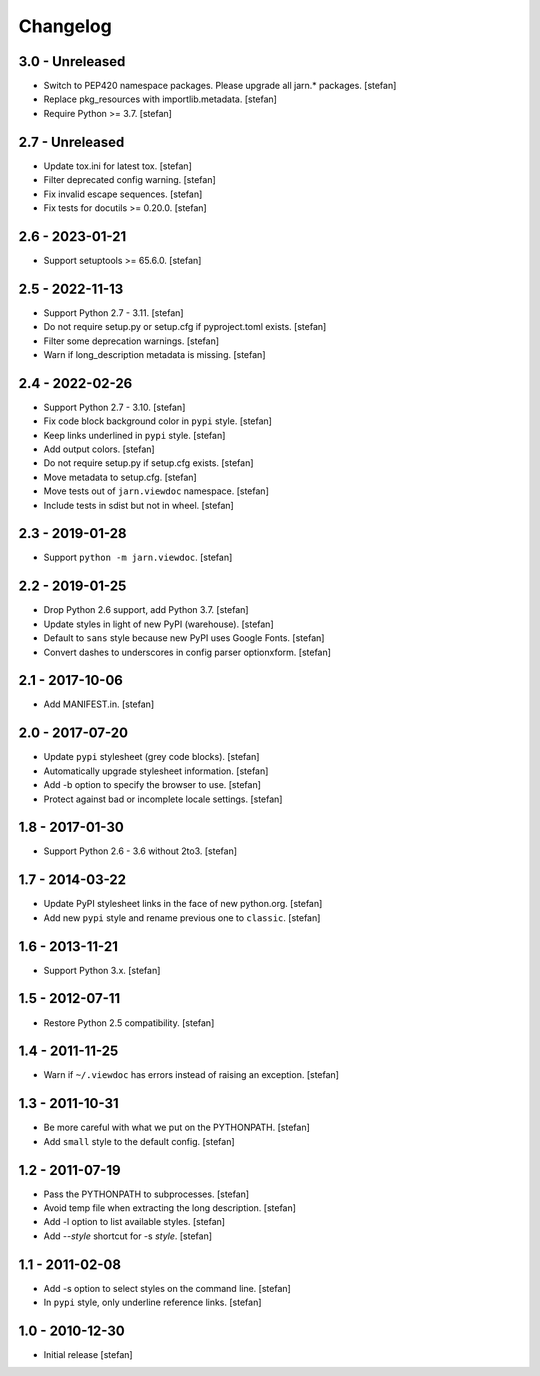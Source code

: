 Changelog
=========

3.0 - Unreleased
----------------

- Switch to PEP420 namespace packages. Please upgrade all jarn.* packages.
  [stefan]

- Replace pkg_resources with importlib.metadata.
  [stefan]

- Require Python >= 3.7.
  [stefan]

2.7 - Unreleased
----------------

- Update tox.ini for latest tox.
  [stefan]

- Filter deprecated config warning.
  [stefan]

- Fix invalid escape sequences.
  [stefan]

- Fix tests for docutils >= 0.20.0.
  [stefan]

2.6 - 2023-01-21
----------------

- Support setuptools >= 65.6.0.
  [stefan]

2.5 - 2022-11-13
----------------

- Support Python 2.7 - 3.11.
  [stefan]

- Do not require setup.py or setup.cfg if pyproject.toml exists.
  [stefan]

- Filter some deprecation warnings.
  [stefan]

- Warn if long_description metadata is missing.
  [stefan]

2.4 - 2022-02-26
----------------

- Support Python 2.7 - 3.10.
  [stefan]

- Fix code block background color in ``pypi`` style.
  [stefan]

- Keep links underlined in ``pypi`` style.
  [stefan]

- Add output colors.
  [stefan]

- Do not require setup.py if setup.cfg exists.
  [stefan]

- Move metadata to setup.cfg.
  [stefan]

- Move tests out of ``jarn.viewdoc`` namespace.
  [stefan]

- Include tests in sdist but not in wheel.
  [stefan]

2.3 - 2019-01-28
----------------

- Support ``python -m jarn.viewdoc``.
  [stefan]

2.2 - 2019-01-25
----------------

- Drop Python 2.6 support, add Python 3.7.
  [stefan]

- Update styles in light of new PyPI (warehouse).
  [stefan]

- Default to ``sans`` style because new PyPI uses Google Fonts.
  [stefan]

- Convert dashes to underscores in config parser optionxform.
  [stefan]

2.1 - 2017-10-06
----------------

- Add MANIFEST.in.
  [stefan]

2.0 - 2017-07-20
----------------

- Update ``pypi`` stylesheet (grey code blocks).
  [stefan]

- Automatically upgrade stylesheet information.
  [stefan]

- Add -b option to specify the browser to use.
  [stefan]

- Protect against bad or incomplete locale settings.
  [stefan]

1.8 - 2017-01-30
----------------

- Support Python 2.6 - 3.6 without 2to3.
  [stefan]

1.7 - 2014-03-22
----------------

- Update PyPI stylesheet links in the face of new python.org.
  [stefan]

- Add new ``pypi`` style and rename previous one to ``classic``.
  [stefan]

1.6 - 2013-11-21
----------------

- Support Python 3.x.
  [stefan]

1.5 - 2012-07-11
----------------

- Restore Python 2.5 compatibility.
  [stefan]

1.4 - 2011-11-25
----------------

- Warn if ``~/.viewdoc`` has errors instead of raising an exception.
  [stefan]

1.3 - 2011-10-31
----------------

- Be more careful with what we put on the PYTHONPATH.
  [stefan]

- Add ``small`` style to the default config.
  [stefan]

1.2 - 2011-07-19
----------------

- Pass the PYTHONPATH to subprocesses.
  [stefan]

- Avoid temp file when extracting the long description.
  [stefan]

- Add -l option to list available styles.
  [stefan]

- Add --*style* shortcut for -s *style*.
  [stefan]

1.1 - 2011-02-08
----------------

- Add -s option to select styles on the command line.
  [stefan]

- In ``pypi`` style, only underline reference links.
  [stefan]

1.0 - 2010-12-30
----------------

- Initial release
  [stefan]

